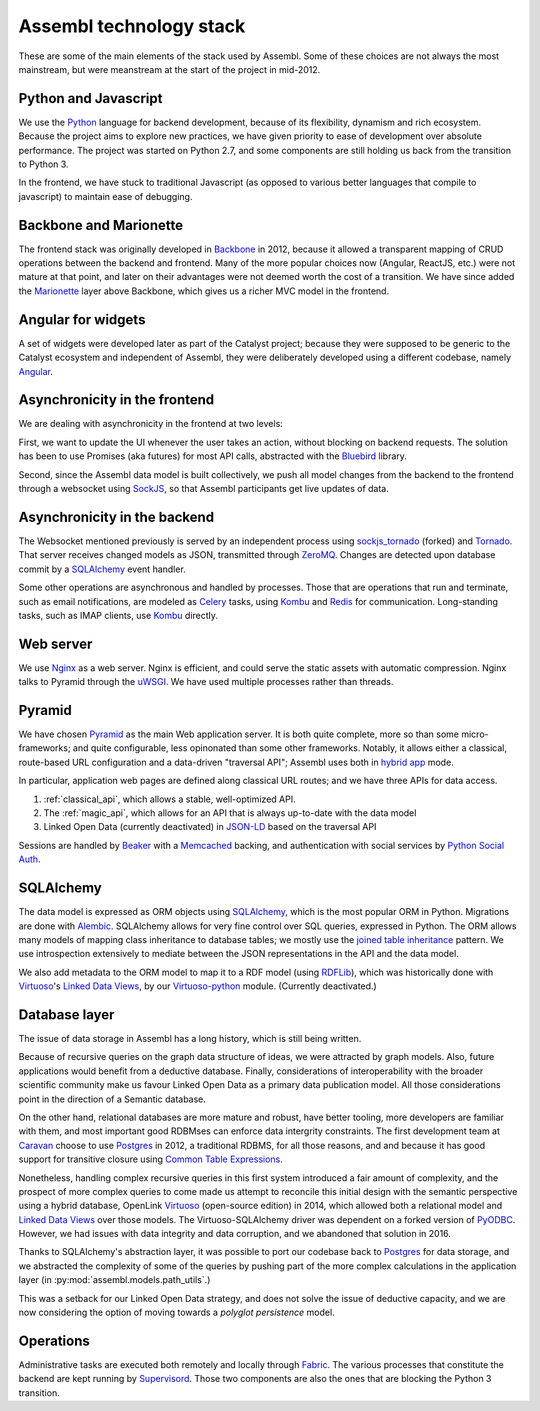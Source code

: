 Assembl technology stack
========================

These are some of the main elements of the stack used by Assembl. Some of these choices are not always the most mainstream, but were meanstream at the start of the project in mid-2012.

Python and Javascript
---------------------

We use the Python_ language for backend development, because of its flexibility, dynamism and rich ecosystem. Because the project aims to explore new practices, we have given priority to ease of development over absolute performance. The project was started on Python 2.7, and some components are still holding us back from the transition to Python 3.

In the frontend, we have stuck to traditional Javascript (as opposed to various better languages that compile to javascript) to maintain ease of debugging.

Backbone and Marionette
-----------------------

The frontend stack was originally developed in Backbone_ in 2012, because it allowed a transparent mapping of CRUD operations between the backend and frontend. Many of the more popular choices now (Angular, ReactJS, etc.) were not mature at that point, and later on their advantages were not deemed worth the cost of a transition. We have since added the Marionette_ layer above Backbone, which gives us a richer MVC model in the frontend.

Angular for widgets
-------------------

A set of widgets were developed later as part of the Catalyst project; because they were supposed to be generic to the Catalyst ecosystem and independent of Assembl, they were deliberately developed using a different codebase, namely Angular_.

Asynchronicity in the frontend
------------------------------

We are dealing with asynchronicity in the frontend at two levels:

First, we want to update the UI whenever the user takes an action, without blocking on backend requests. The solution has been to use Promises (aka futures) for most API calls, abstracted with the Bluebird_ library.

Second, since the Assembl data model is built collectively, we push all model changes from the backend to the frontend through a websocket using SockJS_, so that Assembl participants get live updates of data.

Asynchronicity in the backend
-----------------------------

The Websocket mentioned previously is served by an independent process using sockjs_tornado_ (forked) and Tornado_. That server receives changed models as JSON, transmitted through ZeroMQ_. Changes are detected upon database commit by a SQLAlchemy_ event handler.

Some other operations are asynchronous and handled by processes. Those that are operations that run and terminate, such as email notifications, are modeled as Celery_ tasks, using Kombu_ and Redis_ for communication. Long-standing tasks, such as IMAP clients, use Kombu_ directly.

Web server
----------

We use Nginx_ as a web server. Nginx is efficient, and could serve the static assets with automatic compression. Nginx talks to Pyramid through the uWSGI_. We have used multiple processes rather than threads.

Pyramid
-------

We have chosen Pyramid_ as the main Web application server. It is both quite complete, more so than some micro-frameworks; and quite configurable, less opinonated than some other frameworks. Notably, it allows either a classical, route-based URL configuration and a data-driven "traversal API"; Assembl uses both in  `hybrid app`_ mode.

In particular, application web pages are defined along classical URL routes; and we have three APIs for data access.

1. :ref:`classical_api`, which allows a stable, well-optimized API.
2. The :ref:`magic_api`, which allows for an API that is always up-to-date with the data model
3. Linked Open Data (currently deactivated) in `JSON-LD`_ based on the traversal API

Sessions are handled by Beaker_ with a Memcached_ backing, and authentication with social services by `Python Social Auth`_.

SQLAlchemy
----------

The data model is expressed as ORM objects using SQLAlchemy_, which is the most popular ORM in Python. Migrations are done with Alembic_. SQLAlchemy allows for very fine control over SQL queries, expressed in Python. The ORM allows many models of mapping class inheritance to database tables; we mostly use the `joined table inheritance`_ pattern. We use introspection extensively to mediate between the JSON representations in the API and the data model.

We also add metadata to the ORM model to map it to a RDF model (using RDFLib_), which was historically done with Virtuoso_'s `Linked Data Views`_, by our `Virtuoso-python`_ module. (Currently deactivated.)

Database layer
--------------

The issue of data storage in Assembl has a long history, which is still being written.

Because of recursive queries on the graph data structure of ideas, we were attracted by graph models. Also, future applications would benefit from a deductive database. Finally, considerations of interoperability with the broader scientific community make us favour Linked Open Data as a primary data publication model. All those considerations point in the direction of a Semantic database.

On the other hand, relational databases are more mature and robust, have better tooling, more developers are familiar with them, and most important good RDBMses can enforce data intergrity constraints. The first development team at Caravan_ choose to use Postgres_ in 2012, a traditional RDBMS, for all those reasons, and and because it has good support for transitive closure using `Common Table Expressions`_.

Nonetheless, handling complex recursive queries in this first system introduced a fair amount of complexity, and the prospect of more complex queries to come made us attempt to reconcile this initial design with the semantic perspective using a hybrid database, OpenLink Virtuoso_ (open-source edition) in 2014, which allowed both a relational model and `Linked Data Views`_ over those models. The Virtuoso-SQLAlchemy driver was dependent on a forked version of PyODBC_. However, we had issues with data integrity and data corruption, and we abandoned that solution in 2016.

Thanks to SQLAlchemy's abstraction layer, it was possible to port our codebase back to Postgres_ for data storage, and we abstracted the complexity of some of the queries by pushing part of the more complex calculations in the application layer (in :py:mod:`assembl.models.path_utils`.)

This was a setback for our Linked Open Data strategy, and does not solve the issue of deductive capacity, and we are now considering the option of moving towards a `polyglot persistence` model.


Operations
----------

Administrative tasks are executed both remotely and locally through Fabric_. The various processes that constitute the backend are kept running by Supervisord_. Those two components are also the ones that are blocking the Python 3 transition.

.. _Marionette: http://marionettejs.com/
.. _Backbone: http://backbonejs.org/
.. _Nginx: http://nginx.org/
.. _Pyramid: http://www.pylonsproject.org/
.. _SQLAlchemy: http://www.sqlalchemy.org/
.. _Postgres: https://postgresql.org
.. _RDFLib: http://rdflib.readthedocs.io/en/stable/
.. _Bluebird: http://bluebirdjs.com/
.. _Alembic: http://alembic.zzzcomputing.com/en/latest/
.. _Angular: https://angularjs.org/
.. _Virtuoso: http://virtuoso.openlinksw.com/dataspace/doc/dav/wiki/Main/
.. _Caravan: http://caravan.coop/en/
.. _Python: https://python.org/
.. _SockJS: https://github.com/sockjs/sockjs-client
.. _sockjs_tornado: https://github.com/ImaginationForPeople/sockjs-tornado/
.. _Tornado: http://www.tornadoweb.org/en/stable/
.. _ZeroMQ: http://zeromq.org/
.. _Celery: http://www.celeryproject.org/
.. _Kombu: http://kombu.readthedocs.io/en/latest/
.. _Redis: http://redis.io/
.. _Fabric: http://www.fabfile.org/
.. _Supervisord: http://supervisord.org/
.. _Beaker: http://beaker.readthedocs.io/en/latest/
.. _Memcached: https://memcached.org/
.. _uWSGI: https://uwsgi-docs.readthedocs.io/en/latest/
.. _PyODBC: https://github.com/maparent/pyodbc
.. _`Python Social Auth`: http://psa.matiasaguirre.net/
.. _`Virtuoso-python`: https://github.com/maparent/virtuoso-python
.. _`Linked Data Views`: http://docs.openlinksw.com/virtuoso/rdfviewsrdbms.html
.. _`JSON-LD`: http://json-ld.org/
.. _`hybrid app`: http://docs.pylonsproject.org/projects/pyramid/en/latest/narr/hybrid.html
.. _`joined table inheritance`: http://docs.sqlalchemy.org/en/rel_1_0/orm/inheritance.html#joined-table-inheritance
.. _`Common Table Expressions`: https://www.postgresql.org/docs/9.5/static/queries-with.html
.. _`polyglot persistence`: http://martinfowler.com/bliki/PolyglotPersistence.html


